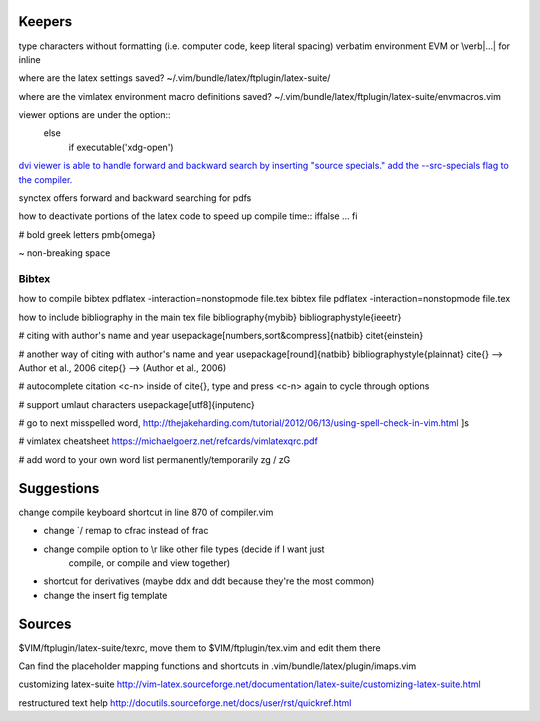 Keepers
=======

type characters without formatting (i.e. computer code, keep literal spacing)
verbatim environment EVM or \\verb|...| for inline

where are the latex settings saved?
~/.vim/bundle/latex/ftplugin/latex-suite/

where are the vimlatex environment macro definitions saved?
~/.vim/bundle/latex/ftplugin/latex-suite/envmacros.vim

viewer options are under the option::
    else 
        if executable('xdg-open')

`dvi viewer is able to handle forward and backward search by inserting "source
specials." add the --src-specials flag to the compiler.
<http://tex.imm.uran.ru/tex/yap.html#SEC8>`_

synctex offers forward and backward searching for pdfs


how to deactivate portions of the latex code to speed up compile time::
\iffalse
...
\fi

# bold greek letters
\pmb{\omega}

~
non-breaking space

Bibtex
~~~~~~~~
how to compile bibtex 
pdflatex -interaction=nonstopmode file.tex
bibtex file
pdflatex -interaction=nonstopmode file.tex

how to include bibliography in the main tex file
\bibliography{mybib}
\bibliographystyle{ieeetr}


# citing with author's name and year
\usepackage[numbers,sort&compress]{natbib}
citet{einstein}

# another way of citing with author's name and year
\usepackage[round]{natbib}
\bibliographystyle{plainnat}
\cite{}  -->   Author et al., 2006
\citep{} -->  (Author et al., 2006)


# autocomplete citation
<c-n> inside of \cite{}, type and press <c-n> again to cycle through options


# support umlaut characters
\usepackage[utf8]{inputenc} 

# go to next misspelled word,
http://thejakeharding.com/tutorial/2012/06/13/using-spell-check-in-vim.html
]s

# vimlatex cheatsheet
https://michaelgoerz.net/refcards/vimlatexqrc.pdf

# add word to your own word list permanently/temporarily
zg / zG


Suggestions
==============

change compile keyboard shortcut in line 870 of compiler.vim

- change \`/ remap to \cfrac instead of \frac

- change compile option to \\r like other file types (decide if I want just
    compile, or compile and view together)

- shortcut for derivatives (maybe ddx and ddt because they're the most common)

- change the insert fig template




Sources
===============



$VIM/ftplugin/latex-suite/texrc, move them to $VIM/ftplugin/tex.vim and edit
them there

Can find the placeholder mapping functions and shortcuts in 
.vim/bundle/latex/plugin/imaps.vim

customizing latex-suite
http://vim-latex.sourceforge.net/documentation/latex-suite/customizing-latex-suite.html


restructured text help
http://docutils.sourceforge.net/docs/user/rst/quickref.html

